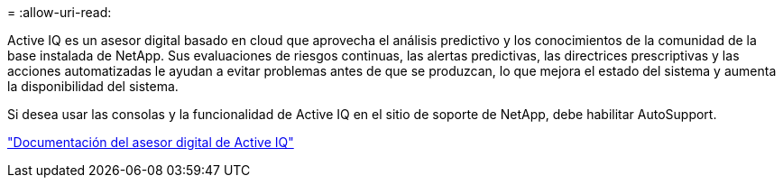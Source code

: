 = 
:allow-uri-read: 


Active IQ es un asesor digital basado en cloud que aprovecha el análisis predictivo y los conocimientos de la comunidad de la base instalada de NetApp. Sus evaluaciones de riesgos continuas, las alertas predictivas, las directrices prescriptivas y las acciones automatizadas le ayudan a evitar problemas antes de que se produzcan, lo que mejora el estado del sistema y aumenta la disponibilidad del sistema.

Si desea usar las consolas y la funcionalidad de Active IQ en el sitio de soporte de NetApp, debe habilitar AutoSupport.

https://docs.netapp.com/us-en/active-iq/index.html["Documentación del asesor digital de Active IQ"^]
